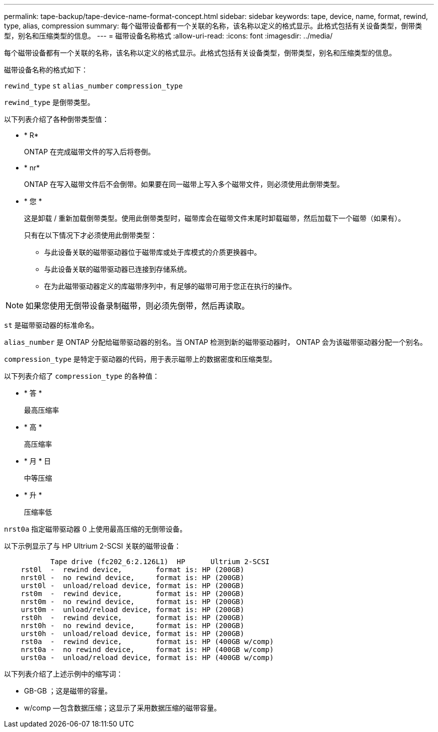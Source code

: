 ---
permalink: tape-backup/tape-device-name-format-concept.html 
sidebar: sidebar 
keywords: tape, device, name, format, rewind, type, alias, compression 
summary: 每个磁带设备都有一个关联的名称，该名称以定义的格式显示。此格式包括有关设备类型，倒带类型，别名和压缩类型的信息。 
---
= 磁带设备名称格式
:allow-uri-read: 
:icons: font
:imagesdir: ../media/


[role="lead"]
每个磁带设备都有一个关联的名称，该名称以定义的格式显示。此格式包括有关设备类型，倒带类型，别名和压缩类型的信息。

磁带设备名称的格式如下：

`rewind_type` `st` `alias_number` `compression_type`

`rewind_type` 是倒带类型。

以下列表介绍了各种倒带类型值：

* * R*
+
ONTAP 在完成磁带文件的写入后将卷倒。

* * nr*
+
ONTAP 在写入磁带文件后不会倒带。如果要在同一磁带上写入多个磁带文件，则必须使用此倒带类型。

* * 您 *
+
这是卸载 / 重新加载倒带类型。使用此倒带类型时，磁带库会在磁带文件末尾时卸载磁带，然后加载下一个磁带（如果有）。

+
只有在以下情况下才必须使用此倒带类型：

+
** 与此设备关联的磁带驱动器位于磁带库或处于库模式的介质更换器中。
** 与此设备关联的磁带驱动器已连接到存储系统。
** 在为此磁带驱动器定义的库磁带序列中，有足够的磁带可用于您正在执行的操作。




[NOTE]
====
如果您使用无倒带设备录制磁带，则必须先倒带，然后再读取。

====
`st` 是磁带驱动器的标准命名。

`alias_number` 是 ONTAP 分配给磁带驱动器的别名。当 ONTAP 检测到新的磁带驱动器时， ONTAP 会为该磁带驱动器分配一个别名。

`compression_type` 是特定于驱动器的代码，用于表示磁带上的数据密度和压缩类型。

以下列表介绍了 `compression_type` 的各种值：

* * 答 *
+
最高压缩率

* * 高 *
+
高压缩率

* * 月 * 日
+
中等压缩

* * 升 *
+
压缩率低



`nrst0a` 指定磁带驱动器 0 上使用最高压缩的无倒带设备。

以下示例显示了与 HP Ultrium 2-SCSI 关联的磁带设备：

[listing]
----

           Tape drive (fc202_6:2.126L1)  HP      Ultrium 2-SCSI
    rst0l  -  rewind device,        format is: HP (200GB)
    nrst0l -  no rewind device,     format is: HP (200GB)
    urst0l -  unload/reload device, format is: HP (200GB)
    rst0m  -  rewind device,        format is: HP (200GB)
    nrst0m -  no rewind device,     format is: HP (200GB)
    urst0m -  unload/reload device, format is: HP (200GB)
    rst0h  -  rewind device,        format is: HP (200GB)
    nrst0h -  no rewind device,     format is: HP (200GB)
    urst0h -  unload/reload device, format is: HP (200GB)
    rst0a  -  rewind device,        format is: HP (400GB w/comp)
    nrst0a -  no rewind device,     format is: HP (400GB w/comp)
    urst0a -  unload/reload device, format is: HP (400GB w/comp)
----
以下列表介绍了上述示例中的缩写词：

* GB-GB ；这是磁带的容量。
* w/comp —包含数据压缩；这显示了采用数据压缩的磁带容量。

